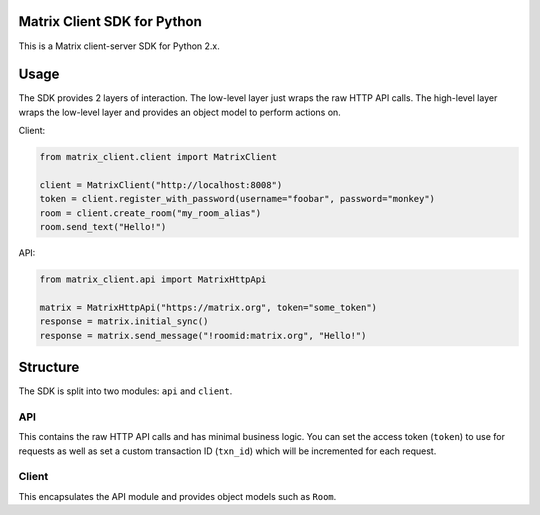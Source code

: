 Matrix Client SDK for Python
============================

.. image:: https://pypip.in/version/matrix-client/badge.svg?branch=master
  :target: https://pypi.python.org/pypi/matrix-client/
  :alt: Latest Version

This is a Matrix client-server SDK for Python 2.x.

Usage
=====
The SDK provides 2 layers of interaction. The low-level layer just wraps the
raw HTTP API calls. The high-level layer wraps the low-level layer and provides
an object model to perform actions on.

Client:

.. code:: python

    from matrix_client.client import MatrixClient

    client = MatrixClient("http://localhost:8008")
    token = client.register_with_password(username="foobar", password="monkey")
    room = client.create_room("my_room_alias")
    room.send_text("Hello!")


API:

.. code:: python

    from matrix_client.api import MatrixHttpApi

    matrix = MatrixHttpApi("https://matrix.org", token="some_token")
    response = matrix.initial_sync()
    response = matrix.send_message("!roomid:matrix.org", "Hello!")


Structure
=========
The SDK is split into two modules: ``api`` and ``client``.

API
---
This contains the raw HTTP API calls and has minimal business logic. You can 
set the access token (``token``) to use for requests as well as set a custom 
transaction ID (``txn_id``) which will be incremented for each request.

Client
------
This encapsulates the API module and provides object models such as ``Room``. 
